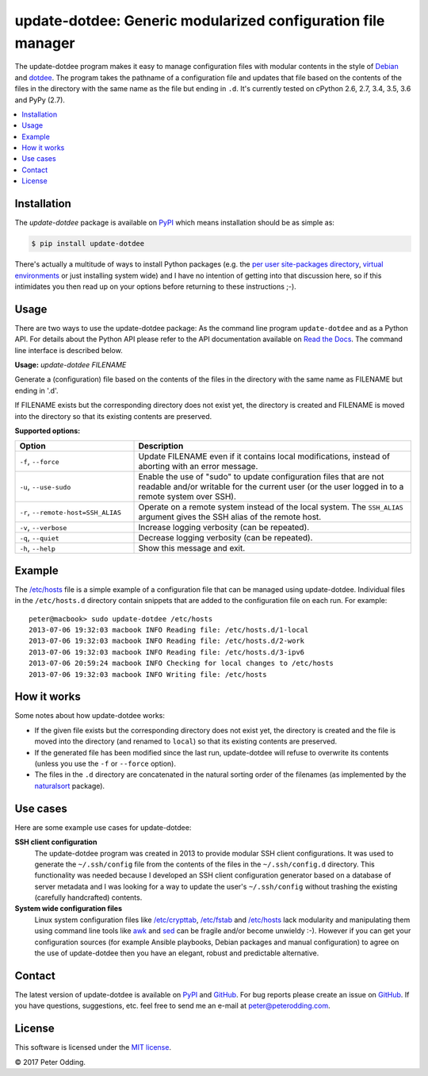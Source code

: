 update-dotdee: Generic modularized configuration file manager
=============================================================

.. image:: https://travis-ci.org/xolox/python-update-dotdee.svg?branch=master
   :target: https://travis-ci.org/xolox/python-update-dotdee

.. image:: https://coveralls.io/repos/xolox/python-update-dotdee/badge.svg?branch=master
   :target: https://coveralls.io/r/xolox/python-update-dotdee?branch=master

The update-dotdee program makes it easy to manage configuration files with
modular contents in the style of Debian_ and dotdee_. The program takes the
pathname of a configuration file and updates that file based on the contents of
the files in the directory with the same name as the file but ending in ``.d``.
It's currently tested on cPython 2.6, 2.7, 3.4, 3.5, 3.6 and PyPy (2.7).

.. contents::
   :local:

Installation
------------

The `update-dotdee` package is available on PyPI_ which means installation
should be as simple as:

.. code-block:: sh

   $ pip install update-dotdee

There's actually a multitude of ways to install Python packages (e.g. the `per
user site-packages directory`_, `virtual environments`_ or just installing
system wide) and I have no intention of getting into that discussion here, so
if this intimidates you then read up on your options before returning to these
instructions ;-).

Usage
-----

There are two ways to use the update-dotdee package: As the command line
program ``update-dotdee`` and as a Python API. For details about the Python API
please refer to the API documentation available on `Read the Docs`_. The
command line interface is described below.

.. contents::
   :local:

.. A DRY solution to avoid duplication of the `update-dotdee --help' text:
..
.. [[[cog
.. from humanfriendly.usage import inject_usage
.. inject_usage('update_dotdee.cli')
.. ]]]

**Usage:** `update-dotdee FILENAME`

Generate a (configuration) file based on the contents of the files in the
directory with the same name as FILENAME but ending in '.d'.

If FILENAME exists but the corresponding directory does not exist yet, the
directory is created and FILENAME is moved into the directory so that its
existing contents are preserved.

**Supported options:**

.. csv-table::
   :header: Option, Description
   :widths: 30, 70


   "``-f``, ``--force``","Update FILENAME even if it contains local modifications,
   instead of aborting with an error message."
   "``-u``, ``--use-sudo``","Enable the use of ""sudo"" to update configuration files that are not
   readable and/or writable for the current user (or the user logged
   in to a remote system over SSH)."
   "``-r``, ``--remote-host=SSH_ALIAS``","Operate on a remote system instead of the local system. The
   ``SSH_ALIAS`` argument gives the SSH alias of the remote host."
   "``-v``, ``--verbose``",Increase logging verbosity (can be repeated).
   "``-q``, ``--quiet``",Decrease logging verbosity (can be repeated).
   "``-h``, ``--help``",Show this message and exit.

.. [[[end]]]

Example
-------

The `/etc/hosts`_ file is a simple example of a configuration file that can be
managed using update-dotdee. Individual files in the ``/etc/hosts.d`` directory
contain snippets that are added to the configuration file on each run. For
example::

 peter@macbook> sudo update-dotdee /etc/hosts
 2013-07-06 19:32:03 macbook INFO Reading file: /etc/hosts.d/1-local
 2013-07-06 19:32:03 macbook INFO Reading file: /etc/hosts.d/2-work
 2013-07-06 19:32:03 macbook INFO Reading file: /etc/hosts.d/3-ipv6
 2013-07-06 20:59:24 macbook INFO Checking for local changes to /etc/hosts
 2013-07-06 19:32:03 macbook INFO Writing file: /etc/hosts

How it works
------------

Some notes about how update-dotdee works:

- If the given file exists but the corresponding directory does not exist yet,
  the directory is created and the file is moved into the directory (and
  renamed to ``local``) so that its existing contents are preserved.

- If the generated file has been modified since the last run, update-dotdee
  will refuse to overwrite its contents (unless you use the ``-f`` or
  ``--force`` option).

- The files in the ``.d`` directory are concatenated in the natural sorting
  order of the filenames (as implemented by the naturalsort_ package).

Use cases
---------

Here are some example use cases for update-dotdee:

**SSH client configuration**
 The update-dotdee program was created in 2013 to provide modular SSH client
 configurations. It was used to generate the ``~/.ssh/config`` file from the
 contents of the files in the ``~/.ssh/config.d`` directory. This functionality
 was needed because I developed an SSH client configuration generator based on
 a database of server metadata and I was looking for a way to update the user's
 ``~/.ssh/config`` without trashing the existing (carefully handcrafted)
 contents.

**System wide configuration files**
 Linux system configuration files like `/etc/crypttab`_, `/etc/fstab`_ and
 `/etc/hosts`_ lack modularity and manipulating them using command line tools
 like awk_ and sed_ can be fragile and/or become unwieldy :-). However if you
 can get your configuration sources (for example Ansible playbooks, Debian
 packages and manual configuration) to agree on the use of update-dotdee then
 you have an elegant, robust and predictable alternative.

Contact
-------

The latest version of update-dotdee is available on PyPI_ and GitHub_. For bug
reports please create an issue on GitHub_. If you have questions, suggestions,
etc. feel free to send me an e-mail at `peter@peterodding.com`_.

License
-------

This software is licensed under the `MIT license`_.

© 2017 Peter Odding.

.. External references:
.. _/etc/crypttab: https://manpages.debian.org/crypttab
.. _/etc/fstab: https://manpages.debian.org/fstab
.. _/etc/hosts: https://manpages.debian.org/hosts
.. _awk: https://manpages.debian.org/awk
.. _Debian: http://www.debian.org/
.. _dotdee: http://blog.dustinkirkland.com/2011/04/dotdee-modern-proposal-for-improving.html
.. _GitHub: https://github.com/xolox/python-update-dotdee
.. _MIT license: http://en.wikipedia.org/wiki/MIT_License
.. _naturalsort: https://pypi.python.org/pypi/naturalsort
.. _per user site-packages directory: https://www.python.org/dev/peps/pep-0370/
.. _peter@peterodding.com: peter@peterodding.com
.. _PyPI: https://pypi.python.org/pypi/update-dotdee
.. _Read the Docs: https://update-dotdee.readthedocs.io/
.. _sed: https://manpages.debian.org/sed
.. _virtual environments: http://docs.python-guide.org/en/latest/dev/virtualenvs/


